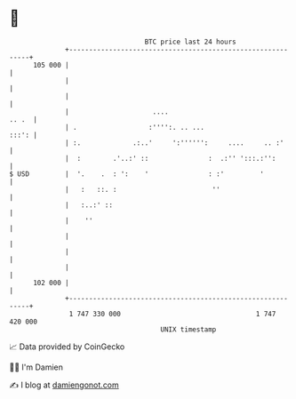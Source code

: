 * 👋

#+begin_example
                                     BTC price last 24 hours                    
                 +------------------------------------------------------------+ 
         105 000 |                                                            | 
                 |                                                            | 
                 |                                                            | 
                 |                     ....                             .. .  | 
                 | .                  :'''':. .. ...                    :::': | 
                 | :.             .:..'     ':'''''':     ....     .. :'      | 
                 |  :        .'..:' ::               :  .:'' ':::.:'':        | 
   $ USD         |  '.    .  : ':    '               : :'         '           | 
                 |   :   ::. :                        ''                      | 
                 |   :..:' ::                                                 | 
                 |    ''                                                      | 
                 |                                                            | 
                 |                                                            | 
                 |                                                            | 
         102 000 |                                                            | 
                 +------------------------------------------------------------+ 
                  1 747 330 000                                  1 747 420 000  
                                         UNIX timestamp                         
#+end_example
📈 Data provided by CoinGecko

🧑‍💻 I'm Damien

✍️ I blog at [[https://www.damiengonot.com][damiengonot.com]]
